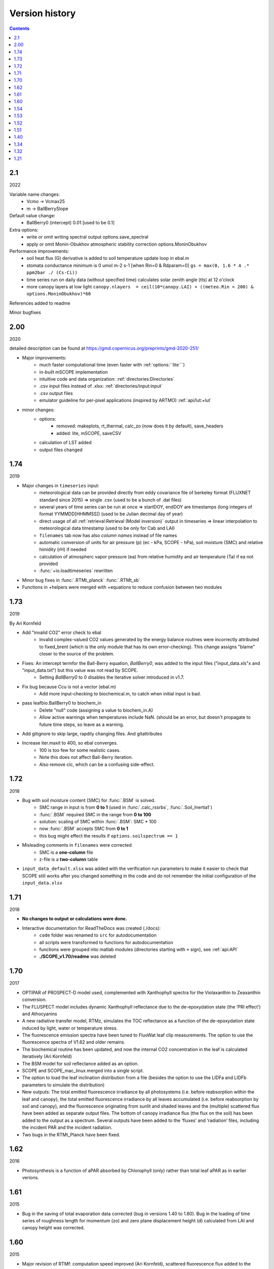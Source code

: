Version history
================

.. contents::

2.1
''''''

2022

Variable name changes:
    * Vcmo -> Vcmax25
    * m -> BallBerrySlope

Default value change:
    * BallBerry0 (intercept) 0.01 [used to be 0.1]

Extra options:
    * write or omit writing spectral output options.save_spectral
    * apply or omit Monin-Obukhov atmospheric stability correction options.MoninObukhov

Performance improvements:
    * soil heat flux (G) derivative is added to soil temperature update loop in ebal.m
    * stomata conductance minimum is 0 umol m-2 s-1 [when Rin=0 & Rdparam=0] ``gs = max(0, 1.6 * A .* ppm2bar ./ (Cs-Ci))``
    * time series run on daily data (without specified time) calculates solar zenith angle (tts) at 12 o'clock
    * more canopy layers at low light ``canopy.nlayers  = ceil(10*canopy.LAI) + ((meteo.Rin < 200) & options.MoninObukhov)*60``

References added to readme

Minor bugfixes


2.00
''''''

2020

detailed description can be found at https://gmd.copernicus.org/preprints/gmd-2020-251/

* Major improvements:
    - much faster computational time (even faster with :ref:`options:``lite```)
    - in-built mSCOPE implementation
    - intuitive code and data organization: :ref:`directories:Directories`
    - .csv input files instead of .xlsx: :ref:`directories/input:input`
    - .csv output files
    - emulator guideline for per-pixel applications (inspired by ARTMO) :ref:`api/lut:+lut`

* minor changes:
    - options:
        - removed: makeplots, rt_thermal, calc_zo (now does it by default), save_headers
        - added: lite, mSCOPE, saveCSV
    - calculation of LST added
    - output files changed


1.74
''''''

2019

* Major changes in ``timeseries`` input:
    - meteorological data can be provided directly from eddy covariance file of berkeley format (FLUXNET standard since 2015) => single .csv (used to be a bunch of .dat files)
    - several years of time series can be run at once => startDOY, endDOY are timestamps (long integers of format YYMMDD[HHMMSS]) (used to be Julian decimal day of year)
    - direct usage of all :ref:`retrieval:Retrieval (Model inversion)` output in timeseries => linear interpolation to meteorological data timestamp (used to be only for Cab and LAI)
    - ``filenames`` tab now has also *column names* instead of file names
    - automatic conversion of units for air pressure (p) (ec - kPa, SCOPE - hPa), soil moisture (SMC) and relative himidity (rH) if needed
    - calculation of atmospherc vapor pressure (ea) from relative humidity and air temperature (Ta) if ea not provided
    - :func:`+io.loadtimeseries` rewritten
* Minor bug fixes in :func:`.RTMt_planck` :func:`.RTMt_sb`
* Functions in +helpers were merged with +equations to reduce confusion between two modules

1.73
''''''

2019

By Ari Kornfeld

* Add "invalid CO2" error check to ebal
	- Invalid complex-valued CO2 values generated by the energy balance routines were incorrectly attributed to fixed_brent (which is the only module that has its own error-checking). This change assigns "blame" closer to the source of the problem.
* Fixes: An intercept termfor the Ball-Berry equation, `BallBerry0`,  was added to the input files ("input_data.xls"x and "input_data.txt") but this value was not read by SCOPE. 
	- Setting `BallBerry0` to 0 disables the iterative solver introduced in v1.7.
* Fix bug because Ccu is not a vector (ebal.m)
	- Add more input-checking to biochemical.m, to catch when initial input is bad.
* pass leafbio.BallBerry0 to biochem_in
	- Delete "null" code (assigning a value to biochem_in.A)
	- Allow active warnings when temperatures include NaN. (should be an error, but doesn't propagate to future time steps, so leave as a warning.
* Add gitignore to skip large, rapdily changing files. And gitattributes
* Increase iter.maxit to 400, so ebal converges.
	- 100 is too few for some realistic cases.
	- Note this does not affect Ball-Berry iteration.
	- Also remove clc, which can be a confusing side-effect.



1.72
''''''

2018

- Bug with soil moisture content (SMC) for :func:`.BSM` is solved.
    - SMC range in input is from **0 to 1** (used in :func:`.calc_rssrbs`, :func:`.Soil_Inertia1`)
    - :func:`.BSM` required SMC in the range from **0 to 100**
    - solution: scaling of SMC within :func:`.BSM`: SMC * 100
    - now :func:`.BSM` accepts SMC from **0 to 1**
    - this bug might effect the results if ``options.soilspectrum == 1``
- Misleading comments in ``filenames`` were corrected
    - SMC is a **one-column** file
    - z-file is a **two-column** table
- ``input_data_default.xlsx`` was added with the verification run parameters to make it easier to check that SCOPE still works after you changed something in the code and do not remember the initial configuration of the ``input_data.xlsx``

1.71
''''''

2018

- **No changes to output or calculations were done.**
- Interactive documentation for ReadTheDocs was created (./docs):
    - ``code`` folder was renamed to ``src`` for autodocumentation
    - all scripts were transformed to functions for autodocumentation
    - functions were grouped into matlab modules (directories starting with ``+`` sign), see :ref:`api:API`
    - **./SCOPE_v1.70/readme** was deleted

1.70
''''''

2017

- OPTIPAR of PROSPECT-D model used, complemented with Xanthophyll spectra for the Violaxanthin to Zeaxanthin conversion.
- The FLUSPECT model includes dynamic Xanthophyll reflectance due to the de-epoxydation state (the ‘PRI effect’) and Athocyanins
- A new radiative transfer model, RTMz, simulates the TOC reflectance as a function of the de-epoxydation state induced by light, water or temperature stress.
- The fluorescence emission spectra have been tuned to FluoWat leaf clip measurements. The option to use the fluorescence spectra of V1.62 and older remains.
- The biochemical routine has been updated, and now the internal CO2 concentration in the leaf is calculated iteratively (Ari Kornfeld)
- The BSM model for soil reflectance added as an option.
- SCOPE and SCOPE_mac_linux merged into a single script.
- The option to load the leaf inclination distribution from a file (besides the option to use the LIDFa and LIDFb parameters to simulate the distribution)
- New outputs: The total emitted fluorescence irradiance by all photosystems (i.e. before reabsorption within the leaf and canopy), the total emitted fluorescence irradiance by all leaves accumulated (i.e. before reabsorption by soil and canopy), and the fluorescence originating from sunlit and shaded leaves and the (multiple) scattered flux have been added as separate output files. The bottom of canopy irradiance flux (the flux on the soil) has been added to the output as a spectrum. Several outputs have been added to the ‘fluxes’ and ‘radiation’ files, including the incident PAR and the incident radiation.
- Two bugs in the RTMt_Planck have been fixed.

1.62
''''''

2016

- Photosynthesis is a function of aPAR absorbed by Chlorophyll (only) rather than total leaf aPAR as in earlier verions.

1.61
''''''

2015

- Bug in the saving of total evaporation data corrected (bug in versions 1.40 to 1.60). Bug in the loading of time series of roughness length for momentum (zo) and zero plane displacement height (d) calculated from LAI and canopy height was corrected.

1.60
''''''

2015

- Major revision of RTMf:  computation speed improved (Ari Kornfeld), scattered fluorescence flux added to the directional flux (Christiaan van der Tol).
- Improved calculation speed of RTMt_sb (AK)
- Revision of Ball-Berry model in biochemical.m:  now iterative calculation of Ci and stomatal conductance (AK)
- Minor improvements in the energy balance (soil heat flux computation, suggested by Georg Wolfahrt).
- Input spreadsheet in ‘SCOPE’ has changed from “input_data.xls” to “input_data.xlsx”. Way of reading the sheets ‘filenames’ and ‘options’ has changed (AK and CvdT). ‘SCOPE’ should now also work for MAC and LINUX, but to be sure, SCOPE_mac_linux.m has been maintained.
- Default value of parameter ‘fqe’ in input spectrum has been tuned to FluoWat measurements

1.54
''''''

2014

- Fluspect replaced by Fluspect_bcar, an updated version of Fluspect with the absorption by carotenoids included, similar to PROSPECT 5


1.53
''''''''

2014

- Correction of a bug in Fluspect, which caused the fluorescence spectra to be 2 × too low in version 1.52.

1.52
''''''''

2013

- Additional fluorescence output, change in the input data of optipar, and some modification of biochemical_MD12.m. Saves also the path of the code (including SCOPE version) to the output. Bug fixed in Fluspect (a scattering coefficient). Correction for PSI fluorescence moved from RTMf to biochemical.m.

1.51
'''''''

2013

- Addition of an alternative leaf level photosynthesis and fluorescence model according to Von Caemmerer (2000) and Magnani et al (2013). Correction of the bug in version 1.40

1.40
''''''''

2014

- Major changes in the structure of the model. Coupling with MODTRAN-derived output files. The irradiance spectral input data are now calculated from MODTRAN atmospheric files. The input is specified in a spreadsheet. Variables are organized in structures which makes it easier to plug in new modules. This version has a bug in the unit of the CO2 concentration.

**Version 1.40 is no longer available.**

1.34
'''''''

2012

- Update of FLUSPECT with separate fluorescence spectra for PSI and PSII. Replacing the TVR09 model for fluorescence with an empirical model. Hemispherically integrated fluorescence is added as an output. The photosynthesis model is made consistent with Collatz et al (1991 and 1992), also used in CLM and SiB models, includes C3 and C4 vegetation, and empirically calibrated fluorescence model according to Lee et al. (2013). The possibility to create Look-Up Tables has been introduced, as well as more options for running only parts of the model.

1.32
''''''''

2012

- The leaf level optical model FLUSPECT was introduced, which produces leaf reflectance, transmittance  and fluorescence spectra. Rather than using given fixed fluorescence matrices as inputs, SCOPE now uses FLUSPECT to calculate the excitation to fluorescence conversion matrices.

1.21
''''''''''

2009

- The SCOPE model as published in Biogeosciences (2009).
